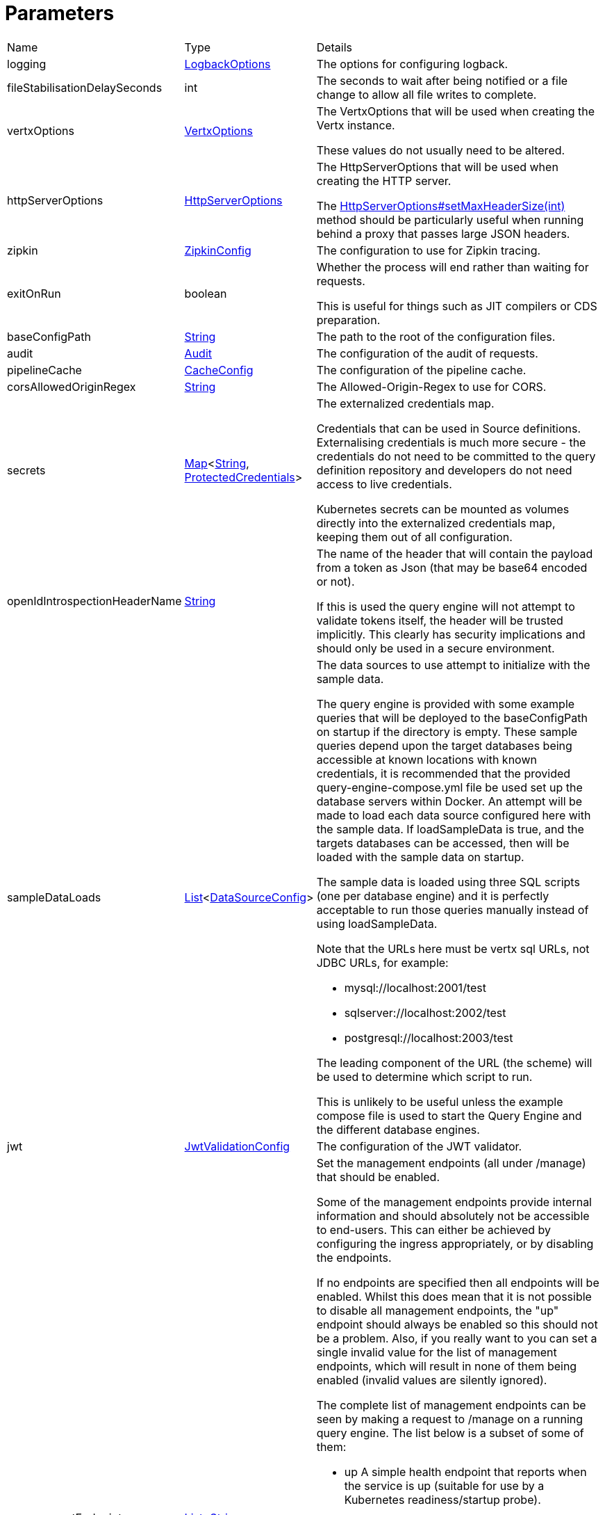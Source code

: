 = Parameters



[cols="1,1a,4a",stripes=even]
|===
| Name
| Type
| Details


| logging
| xref:uk.co.spudsoft.query.logging.LogbackOptions.adoc[LogbackOptions]
| The options for configuring logback.


| fileStabilisationDelaySeconds
| int
| The seconds to wait after being notified or a file change to allow all file writes to complete.


| vertxOptions
| link:https://vertx.io/docs/apidocs/io/vertx/core/VertxOptions.html[VertxOptions]
| The VertxOptions that will be used when creating the Vertx instance.

These values do not usually need to be altered.
| httpServerOptions
| link:https://vertx.io/docs/apidocs/io/vertx/core/http/HttpServerOptions.html[HttpServerOptions]
| The HttpServerOptions that will be used when creating the HTTP server.

The link:https://vertx.io/docs/apidocs/io/vertx/core/http/HttpServerOptions.html#setMaxHeaderSize(int)[HttpServerOptions#setMaxHeaderSize(int)]  method should be particularly useful when running behind a proxy that passes large JSON headers.
| zipkin
| xref:uk.co.spudsoft.query.main.ZipkinConfig.adoc[ZipkinConfig]
| The configuration to use for Zipkin tracing.


| exitOnRun
| boolean
| Whether the process will end rather than waiting for requests.

This is useful for things such as JIT compilers or CDS preparation.
| baseConfigPath
| link:https://docs.oracle.com/en/java/javase/20/docs/api/java.base/java/lang/String.html[String]
| The path to the root of the configuration files.


| audit
| xref:uk.co.spudsoft.query.main.Audit.adoc[Audit]
| The configuration of the audit of requests.


| pipelineCache
| xref:uk.co.spudsoft.query.main.CacheConfig.adoc[CacheConfig]
| The configuration of the pipeline cache.


| corsAllowedOriginRegex
| link:https://docs.oracle.com/en/java/javase/20/docs/api/java.base/java/lang/String.html[String]
| The Allowed-Origin-Regex to use for CORS.


| secrets
| link:https://docs.oracle.com/en/java/javase/20/docs/api/java.base/java/util/Map.html[Map]<link:https://docs.oracle.com/en/java/javase/20/docs/api/java.base/java/lang/String.html[String], xref:uk.co.spudsoft.query.main.ProtectedCredentials.adoc[ProtectedCredentials]>
| The externalized credentials map.

Credentials that can be used in Source definitions.
 Externalising credentials is much more secure - the credentials do not need to be committed to the query definition repository
 and developers do not need access to live credentials.
 

Kubernetes secrets can be mounted as volumes directly into the externalized credentials map, keeping them out of all configuration.
| openIdIntrospectionHeaderName
| link:https://docs.oracle.com/en/java/javase/20/docs/api/java.base/java/lang/String.html[String]
| The name of the header that will contain the payload from a token as Json (that may be base64 encoded or not).

If this is used the query engine will not attempt to validate tokens itself, the header will be trusted implicitly.
 This clearly has security implications and should only be used in a secure environment.
| sampleDataLoads
| link:https://docs.oracle.com/en/java/javase/20/docs/api/java.base/java/util/List.html[List]<xref:uk.co.spudsoft.query.main.DataSourceConfig.adoc[DataSourceConfig]>
| The data sources to use attempt to initialize with the sample data.

The query engine is provided with some example queries that will be deployed to the baseConfigPath on startup if the directory is empty.
 These sample queries depend upon the target databases being accessible at known locations with known credentials,
 it is recommended that the provided query-engine-compose.yml file be used set up the database servers within Docker.
 An attempt will be made to load each data source configured here with the sample data.
 If loadSampleData is true, and the targets databases can be accessed, then will be loaded with the sample data on startup.
 

The sample data is loaded using three SQL scripts (one per database engine) and it is perfectly acceptable to run those queries manually 
 instead of using loadSampleData.
 

Note that the URLs here must be vertx sql URLs, not JDBC URLs, for example:
 
 * mysql://localhost:2001/test
 * sqlserver://localhost:2002/test
 * postgresql://localhost:2003/test
 
The leading component of the URL (the scheme) will be used to determine which script to run.
 

This is unlikely to be useful unless the example compose file is used to start the Query Engine and the different database engines.
| jwt
| xref:uk.co.spudsoft.query.main.JwtValidationConfig.adoc[JwtValidationConfig]
| The configuration of the JWT validator.
| managementEndpoints
| link:https://docs.oracle.com/en/java/javase/20/docs/api/java.base/java/util/List.html[List]<link:https://docs.oracle.com/en/java/javase/20/docs/api/java.base/java/lang/String.html[String]>
| Set the management endpoints (all under /manage) that should be enabled.

Some of the management endpoints provide internal information and should absolutely not be accessible to end-users.
 This can either be achieved by configuring the ingress appropriately, or by disabling the endpoints.
 

If no endpoints are specified then all endpoints will be enabled.
 Whilst this does mean that it is not possible to disable all management endpoints, the "up" endpoint should always be enabled so this should not be a problem.
 Also, if you really want to you can set a single invalid value for the list of management endpoints, which will result in none of them being enabled (invalid values are silently ignored).
 

The complete list of management endpoints can be seen by making a request to /manage on a running query engine.
 The list below is a subset of some of them:
 
 * up
 A simple health endpoint that reports when the service is up (suitable for use by a Kubernetes readiness/startup probe).
 * health
 A more complete health endpoint.
 * prometheus
 System metrics in Prometheus format.
 * parameters
 Dumps the full set of configuration parameters.
 * envvars
 Dumps all environment variables.
 * sysprops
 Dumps all system properties.
 * accesslog
 Reports the past few requests to the system.
 * inflight
 Reports all requests made to the system that have not yet completed.
 * threads
 Dump stack traces from all threads.
 * heapdump
 Download a heap dump.
 


Unless you are sure that you have secured your /manage endpoint adequately it is strongly recommended that production systems only
 enable the up; health and prometheus endpoints.

See: 
| managementEndpointPort
| link:https://docs.oracle.com/en/java/javase/20/docs/api/java.base/java/lang/Integer.html[Integer]
| Set the port that the /manage endpoints should listen on.

In order to help secure the management endpoints they can be run on a secondary port.
 

If the managementEndpointPort is set to null (the default) the management endpoints will listen on the same port as the API.
 This is the least secure option (but most convenient for the UI).
 

It the managementEndpointPort is negative the entire management endpoint setup will be disabled.
 



See: 
| managementEndpointUrl
| link:https://docs.oracle.com/en/java/javase/20/docs/api/java.base/java/lang/String.html[String]
| Set the URL that clients should be using to access the management endpoints.

If set (and managementEndpointPort is positive), requests to /manage will return an HTTP temporary redirect to this URL.
 

Aimed at use cases where a different ingress is required for accessing the management endpoints.
 The replacement ingress should not be accessible to end users.
 

If managementEndpointPort does not have a positive value any setting of managementEndpointUrl will be ignored.
 

The value provided must be the full URL to the /manage path.
|===
